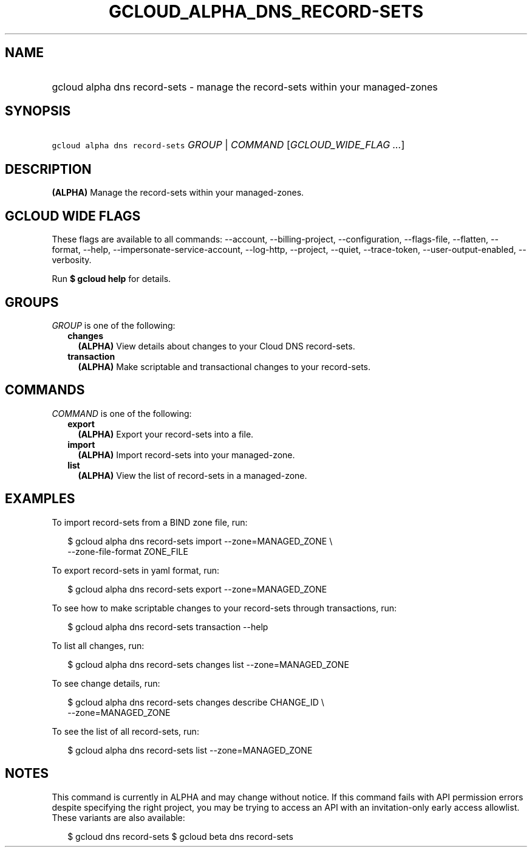 
.TH "GCLOUD_ALPHA_DNS_RECORD\-SETS" 1



.SH "NAME"
.HP
gcloud alpha dns record\-sets \- manage the record\-sets within your managed\-zones



.SH "SYNOPSIS"
.HP
\f5gcloud alpha dns record\-sets\fR \fIGROUP\fR | \fICOMMAND\fR [\fIGCLOUD_WIDE_FLAG\ ...\fR]



.SH "DESCRIPTION"

\fB(ALPHA)\fR Manage the record\-sets within your managed\-zones.



.SH "GCLOUD WIDE FLAGS"

These flags are available to all commands: \-\-account, \-\-billing\-project,
\-\-configuration, \-\-flags\-file, \-\-flatten, \-\-format, \-\-help,
\-\-impersonate\-service\-account, \-\-log\-http, \-\-project, \-\-quiet,
\-\-trace\-token, \-\-user\-output\-enabled, \-\-verbosity.

Run \fB$ gcloud help\fR for details.



.SH "GROUPS"

\f5\fIGROUP\fR\fR is one of the following:

.RS 2m
.TP 2m
\fBchanges\fR
\fB(ALPHA)\fR View details about changes to your Cloud DNS record\-sets.

.TP 2m
\fBtransaction\fR
\fB(ALPHA)\fR Make scriptable and transactional changes to your record\-sets.


.RE
.sp

.SH "COMMANDS"

\f5\fICOMMAND\fR\fR is one of the following:

.RS 2m
.TP 2m
\fBexport\fR
\fB(ALPHA)\fR Export your record\-sets into a file.

.TP 2m
\fBimport\fR
\fB(ALPHA)\fR Import record\-sets into your managed\-zone.

.TP 2m
\fBlist\fR
\fB(ALPHA)\fR View the list of record\-sets in a managed\-zone.


.RE
.sp

.SH "EXAMPLES"

To import record\-sets from a BIND zone file, run:

.RS 2m
$ gcloud alpha dns record\-sets import \-\-zone=MANAGED_ZONE \e
    \-\-zone\-file\-format ZONE_FILE
.RE

To export record\-sets in yaml format, run:

.RS 2m
$ gcloud alpha dns record\-sets export \-\-zone=MANAGED_ZONE
.RE

To see how to make scriptable changes to your record\-sets through transactions,
run:

.RS 2m
$ gcloud alpha dns record\-sets transaction \-\-help
.RE

To list all changes, run:

.RS 2m
$ gcloud alpha dns record\-sets changes list \-\-zone=MANAGED_ZONE
.RE

To see change details, run:

.RS 2m
$ gcloud alpha dns record\-sets changes describe CHANGE_ID \e
    \-\-zone=MANAGED_ZONE
.RE

To see the list of all record\-sets, run:

.RS 2m
$ gcloud alpha dns record\-sets list \-\-zone=MANAGED_ZONE
.RE



.SH "NOTES"

This command is currently in ALPHA and may change without notice. If this
command fails with API permission errors despite specifying the right project,
you may be trying to access an API with an invitation\-only early access
allowlist. These variants are also available:

.RS 2m
$ gcloud dns record\-sets
$ gcloud beta dns record\-sets
.RE

